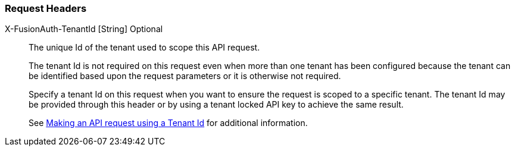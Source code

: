 === Request Headers

[.api]
[field]#X-FusionAuth-TenantId# [type]#[String]# [optional]#Optional#::
The unique Id of the tenant used to scope this API request.
+
The tenant Id is not required on this request even when more than one tenant has been configured because the tenant can be identified based upon the request parameters or it is otherwise not required.
+
Specify a tenant Id on this request when you want to ensure the request is scoped to a specific tenant. The tenant Id may be provided through this header or by using a tenant locked API key to achieve the same result.
+
See link:/docs/v1/tech/apis/authentication#making-an-api-request-using-a-tenant-id[Making an API request using a Tenant Id] for additional information.
